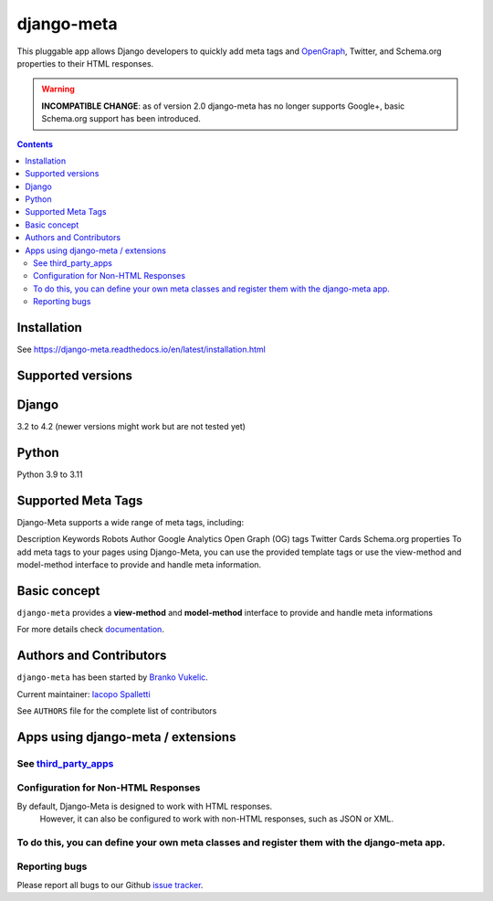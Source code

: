 ===========
django-meta
===========

|Gitter| |PyPiVersion| |PyVersion| |GAStatus| |TestCoverage| |CodeClimate| |License|

This pluggable app allows Django developers to quickly add meta tags and
OpenGraph_, Twitter, and Schema.org properties to their HTML responses.

.. warning:: **INCOMPATIBLE CHANGE**: as of version 2.0 django-meta has no
             longer supports Google+, basic Schema.org support has been introduced.

.. contents::

************
Installation
************

See https://django-meta.readthedocs.io/en/latest/installation.html

******************
Supported versions
******************

******
Django
******

3.2 to 4.2 (newer versions might work but are not tested yet)


******
Python
******

Python 3.9 to 3.11

*******************
Supported Meta Tags
*******************

Django-Meta supports a wide range of meta tags, including:

Description
Keywords
Robots
Author
Google Analytics
Open Graph (OG) tags
Twitter Cards
Schema.org properties
To add meta tags to your pages using Django-Meta, you can use the provided template tags or use the view-method and model-method interface to provide and handle meta information.


*************
Basic concept
*************

``django-meta`` provides a **view-method** and **model-method** interface to provide and handle meta informations

For more details check `documentation`_.

**************************
Authors and Contributors
**************************

``django-meta`` has been started by `Branko Vukelic`_.

Current maintainer: `Iacopo Spalletti`_

See ``AUTHORS`` file for the complete list of contributors

***********************************
Apps using django-meta / extensions
***********************************

See `third_party_apps`_
************************************
Configuration for Non-HTML Responses
************************************
By default, Django-Meta is designed to work with HTML responses.
 However, it can also be configured to work with non-HTML responses, such as JSON or XML.
To do this, you can define your own meta classes and register them with the django-meta app.
**************
Reporting bugs
**************

Please report all bugs to our Github `issue tracker`_.

.. _OpenGraph: http://opengraphprotocol.org/
.. _issue tracker: https://github.com/nephila/django-meta/issues/
.. _github: https://github.com/nephila/django-meta/
.. _Iacopo Spalletti: https://github.com/yakky
.. _documentation: https://django-meta.readthedocs.io/en/latest/
.. _third_party_apps: https://django-meta.readthedocs.io/en/latest/#apps-using-django-meta-extensions
.. _Branko Vukelic: https://bitbucket.org/monwara




.. |Gitter| image:: https://img.shields.io/badge/GITTER-join%20chat-brightgreen.svg?style=flat-square
    :target: https://gitter.im/nephila/applications
    :alt: Join the Gitter chat

.. |PyPiVersion| image:: https://img.shields.io/pypi/v/django-meta.svg?style=flat-square
    :target: https://pypi.python.org/pypi/django-meta
    :alt: Latest PyPI version

.. |PyVersion| image:: https://img.shields.io/pypi/pyversions/django-meta.svg?style=flat-square
    :target: https://pypi.python.org/pypi/django-meta
    :alt: Python versions

.. |GAStatus| image:: https://github.com/nephila/django-meta/workflows/Tox%20tests/badge.svg
    :target: https://github.com/nephila/django-meta
    :alt: Latest CI build status

.. |TestCoverage| image:: https://img.shields.io/coveralls/nephila/django-meta/master.svg?style=flat-square
    :target: https://coveralls.io/r/nephila/django-meta?branch=master
    :alt: Test coverage

.. |License| image:: https://img.shields.io/github/license/nephila/django-meta.svg?style=flat-square
   :target: https://pypi.python.org/pypi/django-meta/
    :alt: License

.. |CodeClimate| image:: https://codeclimate.com/github/nephila/django-meta/badges/gpa.svg?style=flat-square
   :target: https://codeclimate.com/github/nephila/django-meta
   :alt: Code Climate
